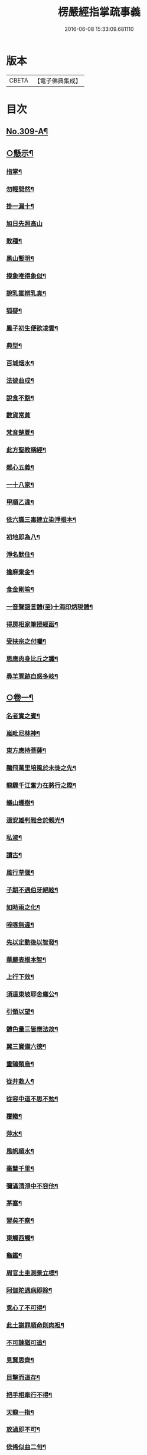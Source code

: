 #+TITLE: 楞嚴經指掌疏事義 
#+DATE: 2016-06-08 15:33:09.681110

* 版本
 |     CBETA|【電子佛典集成】|

* 目次
** [[file:KR6j0717_001.txt::001-0347a1][No.309-A¶]]
** [[file:KR6j0717_001.txt::001-0347b10][○懸示¶]]
*** [[file:KR6j0717_001.txt::001-0347b11][指掌¶]]
*** [[file:KR6j0717_001.txt::001-0347b14][勿輕間然¶]]
*** [[file:KR6j0717_001.txt::001-0347b17][掛一漏十¶]]
*** [[file:KR6j0717_001.txt::001-0347b18][旭日先照高山]]
*** [[file:KR6j0717_001.txt::001-0347c5][敗種¶]]
*** [[file:KR6j0717_001.txt::001-0347c10][黑山暫明¶]]
*** [[file:KR6j0717_001.txt::001-0347c12][摸象唯得象似¶]]
*** [[file:KR6j0717_001.txt::001-0347c22][說乳誰辨乳真¶]]
*** [[file:KR6j0717_001.txt::001-0348a8][狐疑¶]]
*** [[file:KR6j0717_001.txt::001-0348a12][鳳子初生便欲凌雲¶]]
*** [[file:KR6j0717_001.txt::001-0348a16][典型¶]]
*** [[file:KR6j0717_001.txt::001-0348a21][百城烟水¶]]
*** [[file:KR6j0717_001.txt::001-0348b11][法彼曲成¶]]
*** [[file:KR6j0717_001.txt::001-0348b14][說食不飽¶]]
*** [[file:KR6j0717_001.txt::001-0348b24][數貨常貧]]
*** [[file:KR6j0717_001.txt::001-0348c6][梵音楚夏¶]]
*** [[file:KR6j0717_001.txt::001-0348c10][此方聖教稱經¶]]
*** [[file:KR6j0717_001.txt::001-0348c14][雜心五義¶]]
*** [[file:KR6j0717_001.txt::001-0348c18][一十八家¶]]
*** [[file:KR6j0717_001.txt::001-0349a13][甲順乙違¶]]
*** [[file:KR6j0717_001.txt::001-0349a18][依六識三毒建立染淨根本¶]]
*** [[file:KR6j0717_001.txt::001-0349a22][初地即為八¶]]
*** [[file:KR6j0717_001.txt::001-0349b3][淨名默住¶]]
*** [[file:KR6j0717_001.txt::001-0349b8][擔麻棄金¶]]
*** [[file:KR6j0717_001.txt::001-0349b15][食金剛喻¶]]
*** [[file:KR6j0717_001.txt::001-0349b21][一音聲語言體(至)十海印炳現體¶]]
*** [[file:KR6j0717_001.txt::001-0350a4][得房相家筆授經函¶]]
*** [[file:KR6j0717_001.txt::001-0350a12][受扶宗之付囑¶]]
*** [[file:KR6j0717_001.txt::001-0350a24][思應肉身比丘之讖¶]]
*** [[file:KR6j0717_001.txt::001-0350b6][尋羊覔跡自惑多岐¶]]
** [[file:KR6j0717_001.txt::001-0350b11][○卷一¶]]
*** [[file:KR6j0717_001.txt::001-0350b12][名者實之賓¶]]
*** [[file:KR6j0717_001.txt::001-0350b21][嵐毗尼林神¶]]
*** [[file:KR6j0717_001.txt::001-0350c2][東方應持菩薩¶]]
*** [[file:KR6j0717_001.txt::001-0350c11][鵬飛萬里培風於未徙之先¶]]
*** [[file:KR6j0717_001.txt::001-0350c18][龍驟千江奮力在將行之際¶]]
*** [[file:KR6j0717_001.txt::001-0350c24][蟻山蠖樹¶]]
*** [[file:KR6j0717_001.txt::001-0351a6][道安雄判雅合於親光¶]]
*** [[file:KR6j0717_001.txt::001-0351a13][私淑¶]]
*** [[file:KR6j0717_001.txt::001-0351a19][讀古¶]]
*** [[file:KR6j0717_001.txt::001-0351b7][風行草偃¶]]
*** [[file:KR6j0717_001.txt::001-0351b14][子期不遇伯牙絕絃¶]]
*** [[file:KR6j0717_001.txt::001-0351b23][如時雨之化¶]]
*** [[file:KR6j0717_001.txt::001-0351c4][啐啄無違¶]]
*** [[file:KR6j0717_001.txt::001-0351c14][先以定動後以智發¶]]
*** [[file:KR6j0717_001.txt::001-0352a2][華嚴表根本智¶]]
*** [[file:KR6j0717_001.txt::001-0352a9][上行下效¶]]
*** [[file:KR6j0717_001.txt::001-0352a14][須達東坡耶舍龐公¶]]
*** [[file:KR6j0717_001.txt::001-0352b3][引領以望¶]]
*** [[file:KR6j0717_001.txt::001-0352b8][體色量三皆應法故¶]]
*** [[file:KR6j0717_001.txt::001-0352b15][翼三寶備六德¶]]
*** [[file:KR6j0717_001.txt::001-0352b23][畫鵠類烏¶]]
*** [[file:KR6j0717_001.txt::001-0352c6][從井救人¶]]
*** [[file:KR6j0717_001.txt::001-0352c12][從容中道不思不勉¶]]
*** [[file:KR6j0717_001.txt::001-0352c17][覆轍¶]]
*** [[file:KR6j0717_001.txt::001-0352c22][萍水¶]]
*** [[file:KR6j0717_001.txt::001-0353a3][風帆順水¶]]
*** [[file:KR6j0717_001.txt::001-0353a7][毫釐千里¶]]
*** [[file:KR6j0717_001.txt::001-0353a10][彌滿清淨中不容他¶]]
*** [[file:KR6j0717_001.txt::001-0353a15][茅塞¶]]
*** [[file:KR6j0717_001.txt::001-0353a21][習矣不察¶]]
*** [[file:KR6j0717_001.txt::001-0353b2][東觸西觸¶]]
*** [[file:KR6j0717_001.txt::001-0353b7][龜鑑¶]]
*** [[file:KR6j0717_001.txt::001-0353b11][周官土圭測景立標¶]]
*** [[file:KR6j0717_001.txt::001-0353b15][阿伽陀遇病即除¶]]
*** [[file:KR6j0717_001.txt::001-0353b18][覔心了不可得¶]]
*** [[file:KR6j0717_001.txt::001-0353c13][此土謝罪順命則肉袒¶]]
*** [[file:KR6j0717_001.txt::001-0353c17][不可諫猶可追¶]]
*** [[file:KR6j0717_001.txt::001-0353c23][見賢思齊¶]]
*** [[file:KR6j0717_001.txt::001-0354a2][目擊而道存¶]]
*** [[file:KR6j0717_001.txt::001-0354a6][把手相牽行不得¶]]
*** [[file:KR6j0717_001.txt::001-0354a11][天龍一指¶]]
*** [[file:KR6j0717_001.txt::001-0354b4][放過即不可¶]]
*** [[file:KR6j0717_001.txt::001-0354b11][依俙似曲二句¶]]
*** [[file:KR6j0717_001.txt::001-0354b14][肘後具符者¶]]
*** [[file:KR6j0717_001.txt::001-0354b17][吐舌耳聾¶]]
*** [[file:KR6j0717_001.txt::001-0354c10][老婆禪¶]]
*** [[file:KR6j0717_001.txt::001-0354c24][觸藩之羊]]
*** [[file:KR6j0717_001.txt::001-0355a4][一點水墨兩處成龍¶]]
*** [[file:KR6j0717_001.txt::001-0355a14][出廐良駒巳搖鞭影¶]]
*** [[file:KR6j0717_001.txt::001-0355a19][沈水俊鯉須設香鉤¶]]
*** [[file:KR6j0717_001.txt::001-0355a24][不是上天堂定將下地獄¶]]
*** [[file:KR6j0717_001.txt::001-0355b8][悲二仙而巳逝喜五人而猶在¶]]
*** [[file:KR6j0717_001.txt::001-0355b16][舉一三反¶]]
*** [[file:KR6j0717_001.txt::001-0355b22][無相光中常自在¶]]
** [[file:KR6j0717_001.txt::001-0355c7][○卷二¶]]
*** [[file:KR6j0717_001.txt::001-0355c8][回也見新交臂非故¶]]
*** [[file:KR6j0717_001.txt::001-0355c16][莊生喻夜壑負舟¶]]
*** [[file:KR6j0717_001.txt::001-0355c23][孔子謂不知老至¶]]
*** [[file:KR6j0717_001.txt::001-0356a5][河漢¶]]
*** [[file:KR6j0717_001.txt::001-0356a8][所之既倦情隨事遷¶]]
*** [[file:KR6j0717_001.txt::001-0356a14][佩珠作丐親友見傷¶]]
*** [[file:KR6j0717_001.txt::001-0356a23][憐兒不覺醜¶]]
*** [[file:KR6j0717_001.txt::001-0356b7][眉毛拖地¶]]
*** [[file:KR6j0717_001.txt::001-0356b16][知法者懼¶]]
*** [[file:KR6j0717_001.txt::001-0356b23][種種問橋為智者所訶¶]]
*** [[file:KR6j0717_001.txt::001-0356c5][南郭子綦謂喪我¶]]
*** [[file:KR6j0717_001.txt::001-0356c11][旋嵐偃岳二句¶]]
** [[file:KR6j0717_001.txt::001-0356c19][○卷三¶]]
*** [[file:KR6j0717_001.txt::001-0356c20][首鼠藩羊¶]]
*** [[file:KR6j0717_001.txt::001-0356c23][兒語空拳¶]]
*** [[file:KR6j0717_001.txt::001-0357a7][綸音¶]]
*** [[file:KR6j0717_001.txt::001-0357a11][日種甘蔗¶]]
*** [[file:KR6j0717_001.txt::001-0357a18][千難殊對二句¶]]
*** [[file:KR6j0717_001.txt::001-0357a23][焦芽敗種¶]]
*** [[file:KR6j0717_001.txt::001-0357b5][得旨忘筌¶]]
** [[file:KR6j0717_001.txt::001-0357b10][○卷四¶]]
*** [[file:KR6j0717_001.txt::001-0357b11][循循有序¶]]
*** [[file:KR6j0717_001.txt::001-0357b16][楖栗橫肩直入千峯¶]]
*** [[file:KR6j0717_001.txt::001-0357b21][蛇足¶]]
*** [[file:KR6j0717_001.txt::001-0357c2][五行生剋¶]]
*** [[file:KR6j0717_001.txt::001-0357c9][徑庭¶]]
*** [[file:KR6j0717_001.txt::001-0357c15][凝心化石¶]]
*** [[file:KR6j0717_001.txt::001-0357c23][釋種遭琉璃之誅¶]]
*** [[file:KR6j0717_001.txt::001-0358b19][金剛藏全難有三¶]]
*** [[file:KR6j0717_001.txt::001-0358c12][穿鑿¶]]
*** [[file:KR6j0717_001.txt::001-0358c19][桑間濮上之地¶]]
*** [[file:KR6j0717_001.txt::001-0358c24][技經綮肯之未嘗]]
*** [[file:KR6j0717_001.txt::001-0359a12][行遠自邇登高自卑¶]]
*** [[file:KR6j0717_001.txt::001-0359a18][知所先後則近道矣¶]]
*** [[file:KR6j0717_001.txt::001-0359a24][不是劒客休贈劒]]
*** [[file:KR6j0717_001.txt::001-0359b9][洛神湘妃¶]]
*** [[file:KR6j0717_001.txt::001-0359b17][心悅誠服¶]]
*** [[file:KR6j0717_001.txt::001-0359b23][醉翁之意不在酒¶]]
** [[file:KR6j0717_001.txt::001-0359c8][○卷五¶]]
*** [[file:KR6j0717_001.txt::001-0359c9][出息不涉眾緣二句¶]]
*** [[file:KR6j0717_001.txt::001-0359c14][幹蠱之力¶]]
*** [[file:KR6j0717_001.txt::001-0359c19][權輿¶]]
*** [[file:KR6j0717_001.txt::001-0359c24][佛昇兜率毒龍為障目連化身大小¶]]
*** [[file:KR6j0717_001.txt::001-0360a8][外道移山制之不動目連平為大地¶]]
*** [[file:KR6j0717_001.txt::001-0360a14][天祠焚身¶]]
*** [[file:KR6j0717_001.txt::001-0360b9][六祖延頸¶]]
*** [[file:KR6j0717_001.txt::001-0360b18][同氣相求同聲相應¶]]
*** [[file:KR6j0717_001.txt::001-0360b23][跛驢¶]]
** [[file:KR6j0717_001.txt::001-0360c8][○卷六¶]]
*** [[file:KR6j0717_001.txt::001-0360c9][妄竊神器¶]]
*** [[file:KR6j0717_001.txt::001-0360c14][博施濟眾¶]]
*** [[file:KR6j0717_001.txt::001-0360c20][親親仁民¶]]
*** [[file:KR6j0717_001.txt::001-0361a3][三台輔相¶]]
*** [[file:KR6j0717_001.txt::001-0361a12][三從四德¶]]
*** [[file:KR6j0717_001.txt::001-0361a18][詩云之死矢靡他¶]]
*** [[file:KR6j0717_001.txt::001-0361b2][刻舟¶]]
*** [[file:KR6j0717_001.txt::001-0361b5][羅剎向日不見¶]]
*** [[file:KR6j0717_001.txt::001-0361b12][土地不見洞山¶]]
*** [[file:KR6j0717_001.txt::001-0361b16][鬼使不見事僧¶]]
*** [[file:KR6j0717_001.txt::001-0361b21][忘身及親¶]]
*** [[file:KR6j0717_001.txt::001-0361b24][不孝有三無後為大]]
*** [[file:KR6j0717_001.txt::001-0361c6][勢如游刃¶]]
*** [[file:KR6j0717_001.txt::001-0361c16][聲名洋溢乎中國¶]]
*** [[file:KR6j0717_001.txt::001-0361c22][迷途未遠¶]]
*** [[file:KR6j0717_001.txt::001-0362a5][若合符節¶]]
*** [[file:KR6j0717_001.txt::001-0362a12][猶勝一籌¶]]
*** [[file:KR6j0717_001.txt::001-0362a21][索隱行怪¶]]
*** [[file:KR6j0717_001.txt::001-0362b3][乘願彌綸¶]]
*** [[file:KR6j0717_001.txt::001-0362b8][豐干饒舌¶]]
*** [[file:KR6j0717_001.txt::001-0362b21][杜順示偈¶]]
** [[file:KR6j0717_001.txt::001-0362c18][○卷七¶]]
*** [[file:KR6j0717_001.txt::001-0362c19][無作戒體¶]]
*** [[file:KR6j0717_001.txt::001-0363a2][乾之四德¶]]
*** [[file:KR6j0717_001.txt::001-0363a18][蜾蠃螟蛉¶]]
*** [[file:KR6j0717_001.txt::001-0363a23][華嚴一字法門海墨不書一偈¶]]
*** [[file:KR6j0717_001.txt::001-0363b10][惠迪吉從逆凶¶]]
*** [[file:KR6j0717_001.txt::001-0363b15][涅槃殺闡提¶]]
*** [[file:KR6j0717_001.txt::001-0363b20][仙豫誅淨行¶]]
*** [[file:KR6j0717_001.txt::001-0363c3][大鵬比斥鷃¶]]
*** [[file:KR6j0717_001.txt::001-0363c9][涅槃云八十神¶]]
*** [[file:KR6j0717_001.txt::001-0363c16][華表生精¶]]
*** [[file:KR6j0717_001.txt::001-0363c23][望夫成山]]
** [[file:KR6j0717_001.txt::001-0363c24][○卷八]]
*** [[file:KR6j0717_001.txt::001-0364a2][懸沙止饑¶]]
*** [[file:KR6j0717_001.txt::001-0364a7][望梅止渴¶]]
*** [[file:KR6j0717_001.txt::001-0364a11][鴆酒¶]]
*** [[file:KR6j0717_001.txt::001-0364a21][方長不折¶]]
*** [[file:KR6j0717_001.txt::001-0364a24][庭草不除]]
*** [[file:KR6j0717_001.txt::001-0364b5][欲寡其過而未能也¶]]
*** [[file:KR6j0717_001.txt::001-0364b11][智周鑑而常靜二句¶]]
*** [[file:KR6j0717_001.txt::001-0364b16][山徑之蹊間戞然用之而成路¶]]
*** [[file:KR6j0717_001.txt::001-0364b22][潛幽靈於法界¶]]
*** [[file:KR6j0717_001.txt::001-0364c3][神妙無方¶]]
*** [[file:KR6j0717_001.txt::001-0364c11][執柯伐柯其則不遠¶]]
*** [[file:KR6j0717_001.txt::001-0364c21][載華嶽振河海不重不洩¶]]
*** [[file:KR6j0717_001.txt::001-0365a3][黃流¶]]
*** [[file:KR6j0717_001.txt::001-0365a10][甘露¶]]
*** [[file:KR6j0717_001.txt::001-0365a13][膠柱皷瑟¶]]
*** [[file:KR6j0717_001.txt::001-0365a17][啟明東廟智滿不異於初心¶]]
*** [[file:KR6j0717_001.txt::001-0365b15][乾城¶]]
*** [[file:KR6j0717_001.txt::001-0365b22][初步定千里之程¶]]
*** [[file:KR6j0717_001.txt::001-0365c3][一簣肇萬仞之山¶]]
*** [[file:KR6j0717_001.txt::001-0365c8][準繩¶]]
*** [[file:KR6j0717_001.txt::001-0365c15][傳國之璽¶]]
*** [[file:KR6j0717_001.txt::001-0366a3][猶豫¶]]
*** [[file:KR6j0717_001.txt::001-0366a8][請公入甕¶]]
*** [[file:KR6j0717_001.txt::001-0366a14][囊撲二弟¶]]
*** [[file:KR6j0717_001.txt::001-0366a17][倀鬼附虎¶]]
*** [[file:KR6j0717_001.txt::001-0366a23][商羊舞水¶]]
*** [[file:KR6j0717_001.txt::001-0366b6][蜰𧔥出旱¶]]
*** [[file:KR6j0717_001.txt::001-0366b12][了即業障本來空二句¶]]
*** [[file:KR6j0717_001.txt::001-0366b22][整心慮趣菩提唯人道為能¶]]
*** [[file:KR6j0717_001.txt::001-0366c3][撥弄精魂¶]]
*** [[file:KR6j0717_001.txt::001-0366c7][洞天福地¶]]
*** [[file:KR6j0717_001.txt::001-0366c14][閬苑崑崙¶]]
*** [[file:KR6j0717_001.txt::001-0366c19][煉得身形似鶴形¶]]
*** [[file:KR6j0717_001.txt::001-0367a9][水火既濟而成造化之功¶]]
*** [[file:KR6j0717_001.txt::001-0367a14][饒經八萬劫終竟落空亡¶]]
** [[file:KR6j0717_001.txt::001-0367b5][○卷九¶]]
*** [[file:KR6j0717_001.txt::001-0367b6][多岐亡羊¶]]
*** [[file:KR6j0717_001.txt::001-0367b10][仰箭射空勢盡還墜¶]]
*** [[file:KR6j0717_001.txt::001-0367b14][秉皈受戒之鳥¶]]
*** [[file:KR6j0717_001.txt::001-0367c6][尾閭¶]]
*** [[file:KR6j0717_001.txt::001-0367c10][墮一色邊¶]]
*** [[file:KR6j0717_001.txt::001-0367c21][分明月在梅華上二句¶]]
*** [[file:KR6j0717_001.txt::001-0368a6][效顰¶]]
*** [[file:KR6j0717_001.txt::001-0368a12][太尊貴生¶]]
*** [[file:KR6j0717_001.txt::001-0368a22][臨濟不禮祖塔¶]]
*** [[file:KR6j0717_001.txt::001-0368b2][丹霞之燒木佛¶]]
*** [[file:KR6j0717_001.txt::001-0368b7][德山說一大藏教如拭涕帛¶]]
*** [[file:KR6j0717_001.txt::001-0368b17][巖頭說祖師言句是破草鞋¶]]
*** [[file:KR6j0717_001.txt::001-0368b24][身子六心墮落¶]]
*** [[file:KR6j0717_001.txt::001-0368c4][善財一生事辦¶]]
*** [[file:KR6j0717_001.txt::001-0368c13][龍女當下成佛¶]]
*** [[file:KR6j0717_001.txt::001-0368c20][薛道光修性不修命張紫陽性命雙修¶]]
*** [[file:KR6j0717_001.txt::001-0369a5][阿難四分入滅¶]]
** [[file:KR6j0717_001.txt::001-0369a14][○卷十¶]]
*** [[file:KR6j0717_001.txt::001-0369a15][認雹為珠徒勞珍藏¶]]
*** [[file:KR6j0717_001.txt::001-0369a20][書曰天作孽四句¶]]
*** [[file:KR6j0717_001.txt::001-0369b7][依鏡拂塵本無一物¶]]
*** [[file:KR6j0717_001.txt::001-0369b11][掘井九仞而不及泉¶]]
*** [[file:KR6j0717_001.txt::001-0369b15][梵志以不受為宗¶]]
*** [[file:KR6j0717_001.txt::001-0369c15][祖家謂之無心猶隔一重關¶]]
*** [[file:KR6j0717_001.txt::001-0369c20][獅絃奏於羣音¶]]

* 卷
[[file:KR6j0717_001.txt][楞嚴經指掌疏事義 1]]

